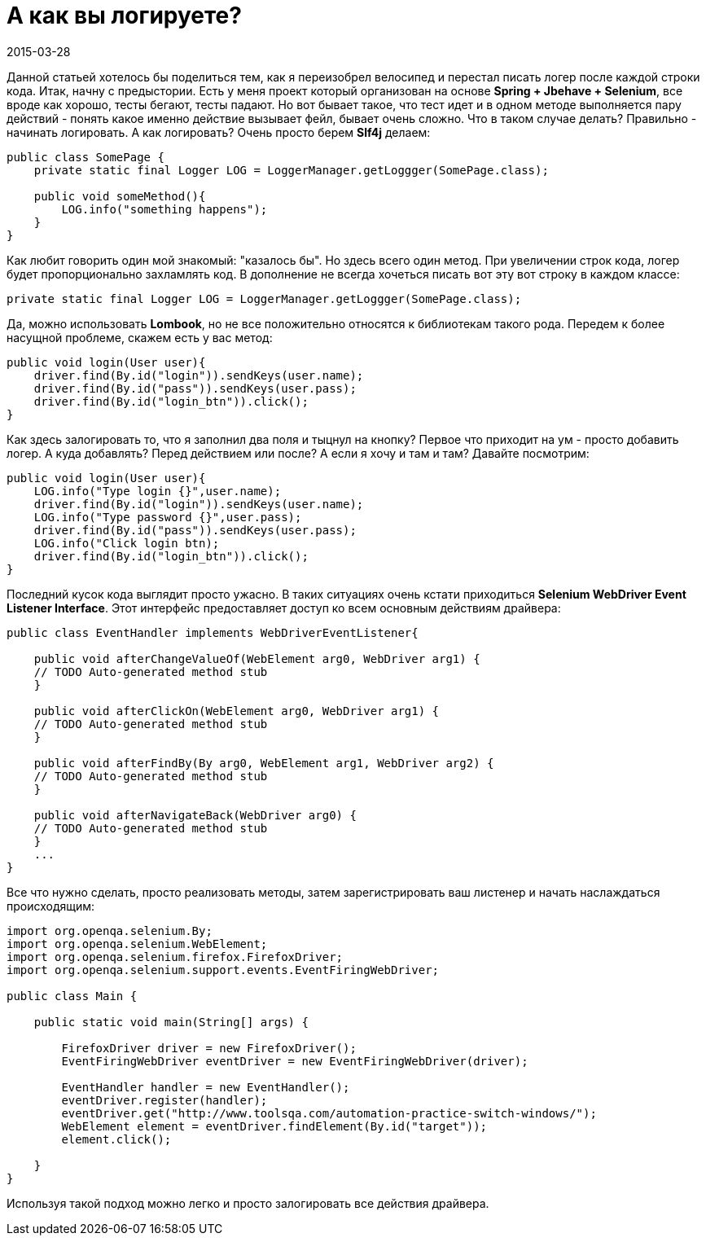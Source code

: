 = А как вы логируете?
2015-03-28
:jbake-type: post
:jbake-summary: Данной статьей хотелось бы поделиться тем, как я переизобрел велосипед и перестал писать логер после каждой строки кода.
:jbake-tags: Тест фреймворк, Java

Данной статьей хотелось бы поделиться тем, как я переизобрел велосипед и перестал писать логер после каждой строки кода.
Итак, начну с предыстории. Есть у меня проект который организован на основе **Spring + Jbehave + Selenium**, все вроде как хорошо, тесты бегают, тесты падают. Но вот бывает такое, что тест идет и в одном методе выполняется пару действий - понять какое именно действие вызывает фейл, бывает очень сложно. Что в таком случае делать? Правильно - начинать логировать. А как логировать? Очень просто берем **Slf4j** делаем:

[source, java]
----
public class SomePage {
    private static final Logger LOG = LoggerManager.getLoggger(SomePage.class);

    public void someMethod(){
        LOG.info("something happens");
    }
}
----

Как любит говорить один мой знакомый: "казалось бы". Но здесь всего один метод. При увеличении строк кода, логер будет пропорционально захламлять код. В дополнение не всегда хочеться писать вот эту вот строку в каждом классе:

[source, java]
----
private static final Logger LOG = LoggerManager.getLoggger(SomePage.class);
----

Да, можно использовать **Lombook**, но не все положительно относятся к библиотекам такого рода.
Передем к более насущной проблеме, скажем есть у вас метод:

[source, java]
----
public void login(User user){
    driver.find(By.id("login")).sendKeys(user.name);
    driver.find(By.id("pass")).sendKeys(user.pass);
    driver.find(By.id("login_btn")).click();
}
----

Как здесь залогировать то, что я заполнил два поля и тыцнул на кнопку? Первое что приходит на ум - просто добавить логер. А куда добавлять? Перед действием или после? А если я хочу и там и там? Давайте посмотрим:

[source, java]
----
public void login(User user){
    LOG.info("Type login {}",user.name);
    driver.find(By.id("login")).sendKeys(user.name);
    LOG.info("Type password {}",user.pass);
    driver.find(By.id("pass")).sendKeys(user.pass);
    LOG.info("Click login btn);
    driver.find(By.id("login_btn")).click();
}
----

Последний кусок кода выглядит просто ужасно. В таких ситуациях очень кстати приходиться **Selenium WebDriver Event Listener Interface**. Этот интерфейс предоставляет доступ ко всем основным действиям драйвера:

[source, java]
----
public class EventHandler implements WebDriverEventListener{

    public void afterChangeValueOf(WebElement arg0, WebDriver arg1) {
    // TODO Auto-generated method stub
    }

    public void afterClickOn(WebElement arg0, WebDriver arg1) {
    // TODO Auto-generated method stub
    }

    public void afterFindBy(By arg0, WebElement arg1, WebDriver arg2) {
    // TODO Auto-generated method stub
    }

    public void afterNavigateBack(WebDriver arg0) {
    // TODO Auto-generated method stub
    }
    ...
}
----

Все что нужно сделать, просто реализовать методы, затем зарегистрировать ваш листенер и начать наслаждаться происходящим:

[source, java]
----
import org.openqa.selenium.By;
import org.openqa.selenium.WebElement;
import org.openqa.selenium.firefox.FirefoxDriver;
import org.openqa.selenium.support.events.EventFiringWebDriver;

public class Main {

    public static void main(String[] args) {

        FirefoxDriver driver = new FirefoxDriver();
        EventFiringWebDriver eventDriver = new EventFiringWebDriver(driver);

        EventHandler handler = new EventHandler();
        eventDriver.register(handler);
        eventDriver.get("http://www.toolsqa.com/automation-practice-switch-windows/");
        WebElement element = eventDriver.findElement(By.id("target"));
        element.click();

    }
}
----

Используя такой подход можно легко и просто залогировать все действия драйвера.
